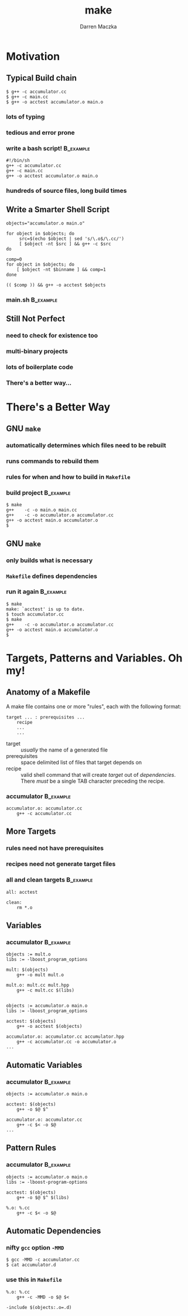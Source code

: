 #+TITLE: make
#+AUTHOR: Darren Maczka
#+LaTeX_HEADER: \usepackage{xcolor}
#+LaTeX_HEADER: \usepackage{mathptmx}
#+LaTeX_HEADER: \usepackage{tikz}
#+LaTeX_HEADER: \usetikzlibrary{arrows}
#+LaTeX_HEADER: \usepackage{verbatim}
#+LaTeX_CLASS: beamer
#+LaTeX_CLASS_OPTIONS: [presentation]
#+BEAMER_FRAME_LEVEL: 2
#+LANGUAGE:  en
#+OPTIONS:   H:3 num:t toc:t \n:nil @:t ::t |:t ^:t -:t f:t *:t <:t
#+OPTIONS:   TeX:t LaTeX:t skip:nil d:nil todo:t pri:nil tags:not-in-toc
#+BEAMER_HEADER_EXTRA: \usetheme{CambridgeUS}
#+COLUMNS: %45ITEM %10BEAMER_env(Env) %10BEAMER_envargs(Env Args) %4BEAMER_col(Col) %8BEAMER_extra(Extra)
#+PROPERTY: BEAMER_col_ALL 0.1 0.2 0.3 0.4 0.5 0.6 0.7 0.8 0.9 1.0 :ETC

* Motivation
** Typical Build chain
#+begin_example
$ g++ -c accumulator.cc
$ g++ -c main.cc
$ g++ -o acctest accumulator.o main.o
#+end_example

*** lots of typing
*** tedious and error prone
 
*** write a bash script!					  :B_example:
    :PROPERTIES:
    :BEAMER_env: example
    :END:
#+begin_example
#!/bin/sh
g++ -c accumulator.cc
g++ -c main.cc
g++ -o acctest accumulator.o main.o
#+end_example
*** hundreds of source files, long build times

** Write a Smarter Shell Script
#+begin_src shell
objects="accumulator.o main.o"

for object in $objects; do
     src=$(echo $object | sed 's/\.o$/\.cc/')
     [ $object -nt $src ] && g++ -c $src
do

comp=0
for object in $objects; do
    [ $object -nt $binname ] && comp=1
done

(( $comp )) && g++ -o acctest $objects
#+end_src

*** main.sh							  :B_example:
    :PROPERTIES:
    :BEAMER_env: example
    :END:
** Still Not Perfect
*** need to check for existence too
*** multi-binary projects
*** lots of boilerplate code
*** There's a better way...

* There's a Better Way
** GNU =make=
*** automatically determines which files need to be rebuilt
*** runs commands to rebuild them
*** rules for when and how to build in =Makefile=
*** build project						  :B_example:
    :PROPERTIES:
    :BEAMER_env: example
    :END:
#+begin_example
$ make
g++    -c -o main.o main.cc
g++    -c -o accumulator.o accumulator.cc
g++ -o acctest main.o accumulator.o
$ 
#+end_example
** GNU =make=
*** only builds what is necessary
*** =Makefile= defines dependencies
*** run it again 						  :B_example:
    :PROPERTIES:
    :BEAMER_env: example
    :END:
#+begin_example
$ make
make: `acctest' is up to date.
$ touch accumulator.cc
$ make
g++    -c -o accumulator.o accumulator.cc
g++ -o acctest main.o accumulator.o
$
#+end_example

* Targets, Patterns and Variables. Oh my!
** Anatomy of a Makefile
A make file contains one or more "rules", each with the following format:

#+begin_example
target ... : prerequisites ...
    recipe
    ...
    ...
#+end_example

- target :: /usually/ the name of a generated file
- prerequisites :: space delimited list of files that target depends on
- recipe :: valid shell command that will create /target/ out of /dependencies/. There /must/ be a single TAB character preceding the recipe.

*** accumulator 						  :B_example:
  :PROPERTIES:
  :BEAMER_env: example
  :END:
#+begin_src make
accumulator.o: accumulator.cc
    g++ -c accumulator.cc
#+end_src

** More Targets
*** rules need not have prerequisites
*** recipes need not generate target files
*** all and clean targets 					  :B_example:
    :PROPERTIES:
    :BEAMER_env: example
    :END:
#+begin_example
all: acctest

clean:
    rm *.o
#+end_example

** Variables
*** accumulator 						  :B_example:
  :PROPERTIES:
  :BEAMER_env: example
  :END:
#+begin_src make
objects := mult.o
libs := -lboost_program_options

mult: $(objects)
    g++ -o mult mult.o

mult.o: mult.cc mult.hpp
    g++ -c mult.cc $(libs)

#+end_src

#+begin_src make
objects := accumulator.o main.o
libs := -lboost_program_options

acctest: $(objects)
    g++ -o acctest $(objects)

accumulator.o: accumulator.cc accumulator.hpp
    g++ -c accumulator.cc -o accumulator.o
...
#+end_src
** Automatic Variables
*** accumulator 						  :B_example:
  :PROPERTIES:
  :BEAMER_env: example
  :END:
#+begin_src make
objects := accumulator.o main.o

acctest: $(objects)
    g++ -o $@ $^

accumulator.o: accumulator.cc
    g++ -c $< -o $@
...
#+end_src

** Pattern Rules
*** accumulator 						  :B_example:
  :PROPERTIES:
  :BEAMER_env: example
  :END:
#+begin_src make
objects := accumulator.o main.o
libs := -lboost-program-options

acctest: $(objects)
    g++ -o $@ $^ $(libs)

%.o: %.cc
    g++ -c $< -o $@
#+end_src


** Automatic Dependencies
*** nifty =gcc= option =-MMD=
#+begin_example
$ gcc -MMD -c accumulator.cc
$ cat accumulator.d
#+end_example

*** use this in =Makefile=
#+begin_src make
%.o: %.cc
	g++ -c -MMD -o $@ $<

-include $(objects:.o=.d)
#+end_src
